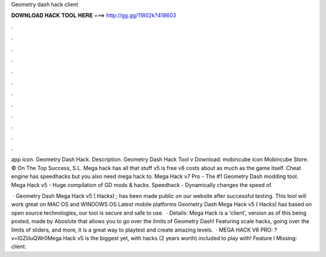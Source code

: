 Geometry dash hack client



𝐃𝐎𝐖𝐍𝐋𝐎𝐀𝐃 𝐇𝐀𝐂𝐊 𝐓𝐎𝐎𝐋 𝐇𝐄𝐑𝐄 ===> http://gg.gg/11802k?418603



.



.



.



.



.



.



.



.



.



.



.



.

app icon. Geometry Dash Hack. Description. Geometry Dash Hack Tool v Download: mobincube icon Mobincube Store. © On The Top Success, S.L. Mega hack has all that stuff v5 is free v6 costs about as much as the game itself. Cheat engine has speedhacks but you also need mega hack to. Mega Hack v7 Pro - The #1 Geometry Dash modding tool. Mega Hack v5 - Huge compilation of GD mods & hacks. Speedhack - Dynamically changes the speed of.

 · Geometry Dash Mega Hack v5 ( Hacks) ; has been made public on our website after successful testing. This tool will work great on MAC OS and WINDOWS OS  Latest mobile platforms Geometry Dash Mega Hack v5 ( Hacks) has based on open source technologies, our tool is secure and safe to use.  · Details: Mega Hack is a 'client', version as of this being posted, made by Aboslute that allows you to go over the limits of Geometry Dash! Featuring scale hacks, going over the limits of sliders, and more, it is a great way to playtest and create amazing levels.  · MEGA HACK V6 PRO: ?v=lGZiiIuQWr0Mega Hack v5 is the biggest yet, with hacks (2 years worth) included to play with! Feature l Missing: client.
